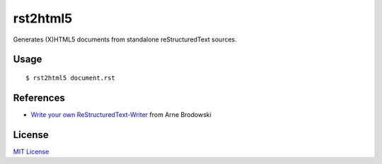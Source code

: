 =========
rst2html5
=========

Generates (X)HTML5 documents from standalone reStructuredText sources.

Usage
=====

::

	$ rst2html5 document.rst

References
==========

* `Write your own ReStructuredText-Writer`__ from Arne Brodowski

License
=======

`MIT License`__

.. __: http://www.arnebrodowski.de/blog/write-your-own-restructuredtext-writer.html
.. __: http://opensource.org/licenses/MIT